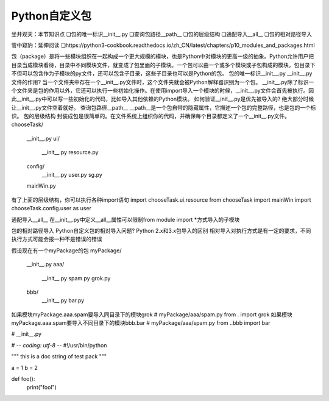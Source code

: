=============================
Python自定义包
=============================

坐井观天：本节知识点
❏包的唯一标识__init__.py
❏查询包路径__path__
❏包的层级结构
❏通配导入__all__
❏包的相对路径导入

管中窥豹：延伸阅读
❏https://python3-cookbook.readthedocs.io/zh_CN/latest/chapters/p10_modules_and_packages.html


包（package）是将一些模块组织在一起构成一个更大规模的模块，也是Python中对模块的更高一级的抽象。Python允许用户把目录当成模块看待，目录中不同模块文件，就变成了包里面的子模块。一个包可以由一个或多个模块或子包构成的模块，包目录下不但可以包含作为子模块的py文件，还可以包含子目录，这些子目录也可以是Python的包。
包的唯一标识__init__.py
__init__.py文件的作用?
当一个文件夹中存在一个__init__.py文件时，这个文件夹就会被Python解释器识别为一个包。
__init__.py除了标识一个文件夹是包的作用以外，它还可以执行一些初始化操作。在使用import导入一个模块的时候，__init__.py文件会首先被执行。因此__init__.py中可以写一些初始化的代码，比如导入其他依赖的Python模块。
如何验证__init__.py是优先被导入的?
绝大部分时候让__init__.py文件空着就好。
查询包路径__path__
__path__是一个包自带的隐藏属性，它描述一个包的完整路径，也是包的一个标识。
包的层级结构
封装成包是很简单的。在文件系统上组织你的代码，并确保每个目录都定义了一个__init__.py文件。
chooseTask/
    __init__.py
    ui/
        __init__.py
        resource.py
    config/
        __init__.py
        user.py
        sg.py
    mainWin.py

有了上面的层级结构，你可以执行各种import语句
import chooseTask.ui.resource
from chooseTask import mainWin
import chooseTask.config.user as user

通配导入__all__
在__init__.py中定义__all__属性可以限制from module import *方式导入的子模块


包的相对路径导入
Python自定义包的相对导入问题?
Python 2.x和3.x包导入的区别
相对导入对执行方式是有一定的要求，不同执行方式可能会报一种不是错误的错误

假设现在有一个myPackage的包
myPackage/
    __init__.py
    aaa/
        __init__.py
        spam.py
        grok.py
    bbb/
        __init__.py
        bar.py

如果模块myPackage.aaa.spam要导入同目录下的模块grok
# myPackage/aaa/spam.py
from . import grok
如果模块myPackage.aaa.spam要导入不同目录下的模块bbb.bar
# myPackage/aaa/spam.py
from ..bbb import bar


# __init__.py

# -*- coding: utf-8 -*-
#!/usr/bin/python

"""
this is a doc string of test pack
"""

a = 1
b = 2

def foo():
    print("fool")


